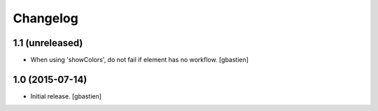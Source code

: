 Changelog
=========

1.1 (unreleased)
----------------

- When using 'showColors', do not fail if element has no workflow.
  [gbastien]


1.0 (2015-07-14)
----------------

- Initial release.
  [gbastien]
